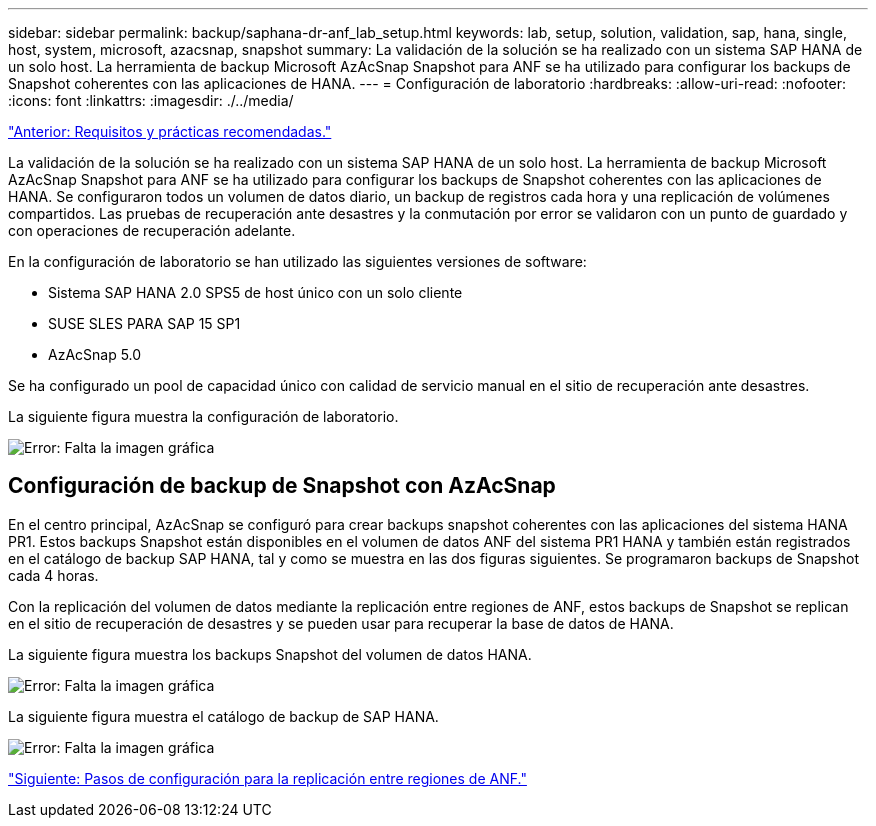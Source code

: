 ---
sidebar: sidebar 
permalink: backup/saphana-dr-anf_lab_setup.html 
keywords: lab, setup, solution, validation, sap, hana, single, host, system, microsoft, azacsnap, snapshot 
summary: La validación de la solución se ha realizado con un sistema SAP HANA de un solo host. La herramienta de backup Microsoft AzAcSnap Snapshot para ANF se ha utilizado para configurar los backups de Snapshot coherentes con las aplicaciones de HANA. 
---
= Configuración de laboratorio
:hardbreaks:
:allow-uri-read: 
:nofooter: 
:icons: font
:linkattrs: 
:imagesdir: ./../media/


link:saphana-dr-anf_requirements_and_best_practices.html["Anterior: Requisitos y prácticas recomendadas."]

La validación de la solución se ha realizado con un sistema SAP HANA de un solo host. La herramienta de backup Microsoft AzAcSnap Snapshot para ANF se ha utilizado para configurar los backups de Snapshot coherentes con las aplicaciones de HANA. Se configuraron todos un volumen de datos diario, un backup de registros cada hora y una replicación de volúmenes compartidos. Las pruebas de recuperación ante desastres y la conmutación por error se validaron con un punto de guardado y con operaciones de recuperación adelante.

En la configuración de laboratorio se han utilizado las siguientes versiones de software:

* Sistema SAP HANA 2.0 SPS5 de host único con un solo cliente
* SUSE SLES PARA SAP 15 SP1
* AzAcSnap 5.0


Se ha configurado un pool de capacidad único con calidad de servicio manual en el sitio de recuperación ante desastres.

La siguiente figura muestra la configuración de laboratorio.

image:saphana-dr-anf_image7.png["Error: Falta la imagen gráfica"]



== Configuración de backup de Snapshot con AzAcSnap

En el centro principal, AzAcSnap se configuró para crear backups snapshot coherentes con las aplicaciones del sistema HANA PR1. Estos backups Snapshot están disponibles en el volumen de datos ANF del sistema PR1 HANA y también están registrados en el catálogo de backup SAP HANA, tal y como se muestra en las dos figuras siguientes. Se programaron backups de Snapshot cada 4 horas.

Con la replicación del volumen de datos mediante la replicación entre regiones de ANF, estos backups de Snapshot se replican en el sitio de recuperación de desastres y se pueden usar para recuperar la base de datos de HANA.

La siguiente figura muestra los backups Snapshot del volumen de datos HANA.

image:saphana-dr-anf_image8.png["Error: Falta la imagen gráfica"]

La siguiente figura muestra el catálogo de backup de SAP HANA.

image:saphana-dr-anf_image9.png["Error: Falta la imagen gráfica"]

link:saphana-dr-anf_configuration_steps_for_anf_cross-region_replication.html["Siguiente: Pasos de configuración para la replicación entre regiones de ANF."]

